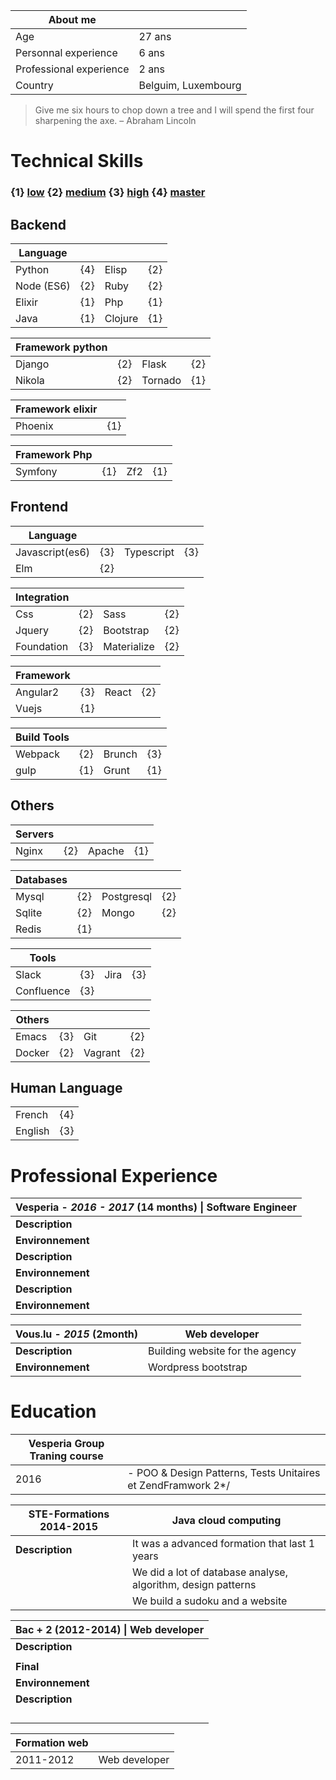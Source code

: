 #+BEGIN_COMMENT
.. title: About me
.. slug: cv
.. date: 2017-04-10 22:43:18 UTC+02:00
.. tags: 
.. category: cv
.. link: 
.. description: my resume
.. type: cv
#+END_COMMENT



| About me                |                     |
|-------------------------+---------------------|
| Age                     | 27 ans              |
| Personnal experience    | 6 ans               |
| Professional experience | 2 ans               |
| Country                 | Belguim, Luxembourg |


#+BEGIN_QUOTE
Give me six hours to chop down a tree and I will spend the first four sharpening the axe.
-- Abraham Lincoln
#+END_QUOTE

* Technical Skills
*** {1}   _low_   {2}  _medium_  {3}  _high_  {4}  _master_
** Backend
  | Language   |     |         |     |
  |------------+-----+---------+-----|
  | Python     | {4} | Elisp   | {2} |
  | Node (ES6) | {2} | Ruby    | {2} |
  | Elixir     | {1} | Php     | {1} |
  | Java       | {1} | Clojure | {1} |


  
  | Framework python |     |         |     |
  |------------------+-----+---------+-----|
  | Django           | {2} | Flask   | {2} |
  | Nikola           | {2} | Tornado | {1} |


  | Framework elixir |     |
  |------------------+-----|
  | Phoenix          | {1} |


  | Framework Php |     |     |     |
  |---------------+-----+-----+-----|
  | Symfony       | {1} | Zf2 | {1} |

** Frontend  
  | Language        |     |            |     |
  |-----------------+-----+------------+-----|
  | Javascript(es6) | {3} | Typescript | {3} |
  | Elm             | {2} |            |     |



  | Integration |     |             |     |
  |-------------+-----+-------------+-----|
  | Css         | {2} | Sass        | {2} |
  | Jquery      | {2} | Bootstrap   | {2} |
  | Foundation  | {3} | Materialize | {2} |


  | Framework |     |       |     |
  |-----------+-----+-------+-----|
  | Angular2  | {3} | React | {2} |
  | Vuejs     | {1} |       |     |


  | Build Tools |     |        |     |
  |-------------+-----+--------+-----|
  | Webpack     | {2} | Brunch | {3} |
  | gulp        | {1} | Grunt  | {1} |

** Others
  | Servers |     |        |     |
  |---------+-----+--------+-----|
  | Nginx   | {2} | Apache | {1} |



  | Databases |     |            |     |
  |-----------+-----+------------+-----|
  | Mysql     | {2} | Postgresql | {2} |
  | Sqlite    | {2} | Mongo      | {2} |
  | Redis     | {1} |            |     |
  

  
  | Tools      |     |      |     |
  |------------+-----+------+-----|
  | Slack      | {3} | Jira | {3} |
  | Confluence | {3} |      |     |

  
  
  | Others |     |         |     |
  |--------+-----+---------+-----|
  | Emacs  | {3} | Git     | {2} |
  | Docker | {2} | Vagrant | {2} |

** Human Language
|---------+-----|
| French  | {4} |
| English | {3} |
|---------+-----|



* Professional Experience
| *Vesperia -  /*2016 - 2017*/ (14 months) | Software Engineer*                                |
|------------------------------------------+---------------------------------------------------|
| *Description*                            | *Docteana* Improve the website.                   |
| *Environnement*                          | zf2, jquery, angular, mysql, vagrant              |
| *Description*                            | *LogDirect:* Bugfixing on existing website.       |
| *Environnement*                          | Wordpress, Jquery, Css, Bootstrap, Docker.        |
| *Description*                            | *atHome*: Building statical tools with typescript |
| *Environnement*                          | Typescript and React, home framework, docker.     |


| *Vous.lu - /*2015*/ (2month)* | *Web developer*                 |
|-------------------------------+---------------------------------|
| *Description*                 | Building website for the agency |
| *Environnement*               | Wordpress bootstrap             |




* Education
| *Vesperia Group Traning course* |                                                            |
|---------------------------------+--------------------------------------------------------------|
|                            2016 | - POO & Design Patterns, Tests Unitaires et ZendFramwork 2*/ |



| *STE-Formations 2014-2015* | *Java cloud computing*                                       |
|----------------------------+--------------------------------------------------------------|
| *Description*              | It was a advanced formation that last 1 years                |
|                            | We did a lot of database analyse, algorithm, design patterns |
|                            | We build a sudoku and a website                     |


| *Bac + 2 (2012-2014) | Web developer*                                        |
|----------------------+-------------------------------------------------------|
| *Description*        | first year: html, css, php, mysql, javascript, jquery |
|                      | second year: symfony2, pdo, apache, bootstrap..       |
| *Final*              | build http://www.liex.be                              |
| *Environnement*      | Python, django, mysql, nginx, foundation, jquery      |
| *Description*        | I had the choice of thecnologie so i choose python    |
|                      | to give me a challenge, i really like the project and |
|                      | i learn a lot as a web developer because i build      |
|                      | everything from scratch, it has a backend and         |
|                      | a private zone with a calendar and a chat             |


| *Formation web* |               |
|-----------------+---------------|
|       2011-2012 | Web developer |
